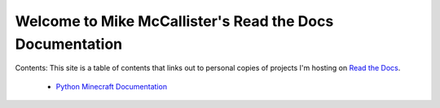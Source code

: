 Welcome to Mike McCallister's Read the Docs Documentation
=========================================================

Contents:
This site is a table of contents that links out to personal copies of projects I'm hosting on `Read the Docs`_.

 * `Python Minecraft Documentation`_

.. _`Read the Docs`: https://readthedocs.org
.. _`Python Minecraft Documentation`: http://mikemccllstr.readthedocs.org/projects/mikemccllstr-python-minecraft
